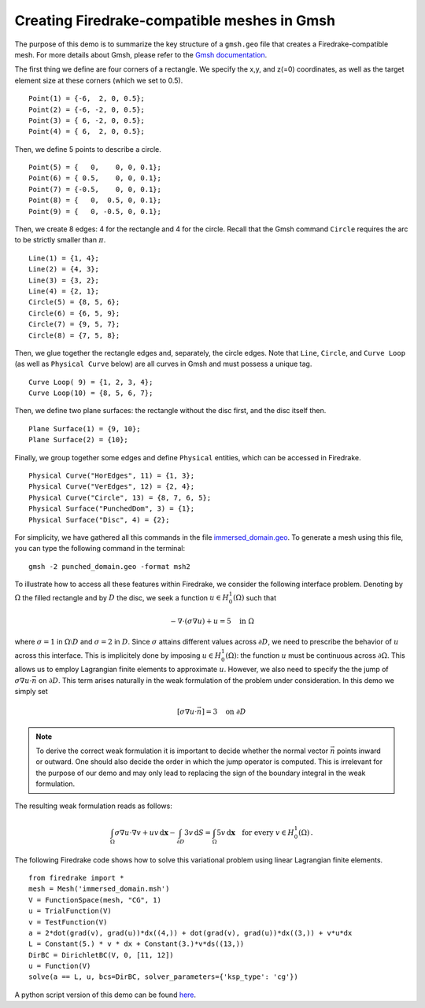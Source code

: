 Creating Firedrake-compatible meshes in Gmsh
============================================

The purpose of this demo is to summarize the
key structure of a ``gmsh.geo`` file that creates a
Firedrake-compatible mesh. For more details about Gmsh, please
refer to the `Gmsh documentation <http://gmsh.info/#Documentation>`_.

The first thing we define are four corners of a rectangle.
We specify the x,y, and z(=0) coordinates, as well as the target
element size at these corners (which we set to 0.5). ::

  Point(1) = {-6,  2, 0, 0.5};
  Point(2) = {-6, -2, 0, 0.5};
  Point(3) = { 6, -2, 0, 0.5};
  Point(4) = { 6,  2, 0, 0.5};

Then, we define 5 points to describe a circle. ::

  Point(5) = {   0,    0, 0, 0.1};
  Point(6) = { 0.5,    0, 0, 0.1};
  Point(7) = {-0.5,    0, 0, 0.1};
  Point(8) = {   0,  0.5, 0, 0.1};
  Point(9) = {   0, -0.5, 0, 0.1};

Then, we create 8 edges: 4 for the rectangle and 4 for the circle.
Recall that the Gmsh command ``Circle`` requires the arc to be
strictly smaller than :math:`\pi`. ::

  Line(1) = {1, 4};
  Line(2) = {4, 3};
  Line(3) = {3, 2};
  Line(4) = {2, 1};
  Circle(5) = {8, 5, 6};
  Circle(6) = {6, 5, 9};
  Circle(7) = {9, 5, 7};
  Circle(8) = {7, 5, 8};

Then, we glue together the rectangle edges and, separately, the circle edges.
Note that ``Line``, ``Circle``, and ``Curve Loop`` (as well as ``Physical Curve`` below)
are all curves in Gmsh and must possess a unique tag. ::

  Curve Loop( 9) = {1, 2, 3, 4};
  Curve Loop(10) = {8, 5, 6, 7};

Then, we define two plane surfaces: the rectangle without the disc first, and the disc itself then. ::

  Plane Surface(1) = {9, 10};
  Plane Surface(2) = {10};

Finally, we group together some edges and define ``Physical`` entities, which
can be accessed in Firedrake. ::

  Physical Curve("HorEdges", 11) = {1, 3};
  Physical Curve("VerEdges", 12) = {2, 4};
  Physical Curve("Circle", 13) = {8, 7, 6, 5};
  Physical Surface("PunchedDom", 3) = {1};
  Physical Surface("Disc", 4) = {2};

For simplicity, we have gathered all this commands in the file
`immersed_domain.geo <immersed_domain.geo>`__. To generate a mesh using this file,
you can type the following command in the terminal::

    gmsh -2 punched_domain.geo -format msh2

To illustrate how to access all these features within Firedrake,
we consider the following interface problem. Denoting by
:math:`\Omega` the filled rectangle and by :math:`D` the disc,
we seek a function :math:`u\in H^1_0(\Omega)` such that

.. math::

   -\nabla \cdot (\sigma \nabla  u) + u = 5 \quad \textrm{in } \Omega

where :math:`\sigma = 1` in :math:`\Omega \setminus D` and :math:`\sigma = 2`
in :math:`D`. Since :math:`\sigma` attains different values across :math:`\partial D`,
we need to prescribe the behavior of :math:`u` across this interface. This is
implicitely done by imposing :math:`u\in H^1_0(\Omega)`: the function :math:`u` must be continuous
across :math:`\partial \Omega`. This allows us to employ Lagrangian finite elements
to approximate :math:`u`. However, we also need to specify the the jump
of :math:`\sigma \nabla u \cdot \vec{n}` on :math:`\partial D`. This term arises
naturally in the weak formulation of the problem under consideration. In this demo
we simply set

.. math::

   [\sigma \nabla u \cdot \vec{n}] = 3 \quad \textrm{on}\ \partial D

.. note::
   To derive the correct weak formulation it is important to decide whether the normal vector
   :math:`\vec{n}` points inward or outward. One should also decide the order in which
   the jump operator is computed. This is irrelevant for the purpose of our demo and may
   only lead to replacing the sign of the boundary integral in the weak formulation.

The resulting weak formulation reads as follows:

.. math::

   \int_\Omega \sigma \nabla u \cdot \nabla v + uv \,\mathrm{d}\mathbf{x} - \int_{\partial D} 3v \,\mathrm{d}S = \int_{\Omega} 5v \,\mathrm{d}\mathbf{x} \quad \text{for every } v\in H^1_0(\Omega)\,.

The following Firedrake code shows how to solve this variational problem
using linear Lagrangian finite elements. ::

   from firedrake import *
   mesh = Mesh('immersed_domain.msh')
   V = FunctionSpace(mesh, "CG", 1)
   u = TrialFunction(V)
   v = TestFunction(V)
   a = 2*dot(grad(v), grad(u))*dx((4,)) + dot(grad(v), grad(u))*dx((3,)) + v*u*dx
   L = Constant(5.) * v * dx + Constant(3.)*v*ds((13,))
   DirBC = DirichletBC(V, 0, [11, 12])
   u = Function(V)
   solve(a == L, u, bcs=DirBC, solver_parameters={'ksp_type': 'cg'})

A python script version of this demo can be found `here <immersed_fem.py>`__.
